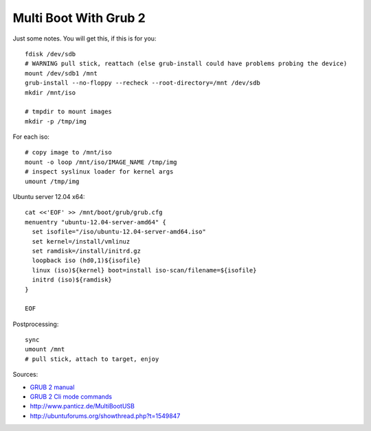 Multi Boot With Grub 2
======================
Just some notes. You will get this, if this is for you::

    fdisk /dev/sdb
    # WARNING pull stick, reattach (else grub-install could have problems probing the device)
    mount /dev/sdb1 /mnt
    grub-install --no-floppy --recheck --root-directory=/mnt /dev/sdb
    mkdir /mnt/iso

    # tmpdir to mount images
    mkdir -p /tmp/img

For each iso::

    # copy image to /mnt/iso
    mount -o loop /mnt/iso/IMAGE_NAME /tmp/img
    # inspect syslinux loader for kernel args
    umount /tmp/img

Ubuntu server 12.04 x64::

    cat <<'EOF' >> /mnt/boot/grub/grub.cfg
    menuentry "ubuntu-12.04-server-amd64" {
      set isofile="/iso/ubuntu-12.04-server-amd64.iso"
      set kernel=/install/vmlinuz
      set ramdisk=/install/initrd.gz
      loopback iso (hd0,1)${isofile}
      linux (iso)${kernel} boot=install iso-scan/filename=${isofile}
      initrd (iso)${ramdisk}
    }

    EOF

Postprocessing::

    sync
    umount /mnt
    # pull stick, attach to target, enjoy

Sources:

- `GRUB 2 manual <http://www.gnu.org/software/grub/manual/grub.html>`__
- `GRUB 2 Cli mode commands <http://members.iinet.net/~herman546/p20/GRUB2%20CLI%20Mode%20Commands.html>`__
- http://www.panticz.de/MultiBootUSB
- http://ubuntuforums.org/showthread.php?t=1549847


